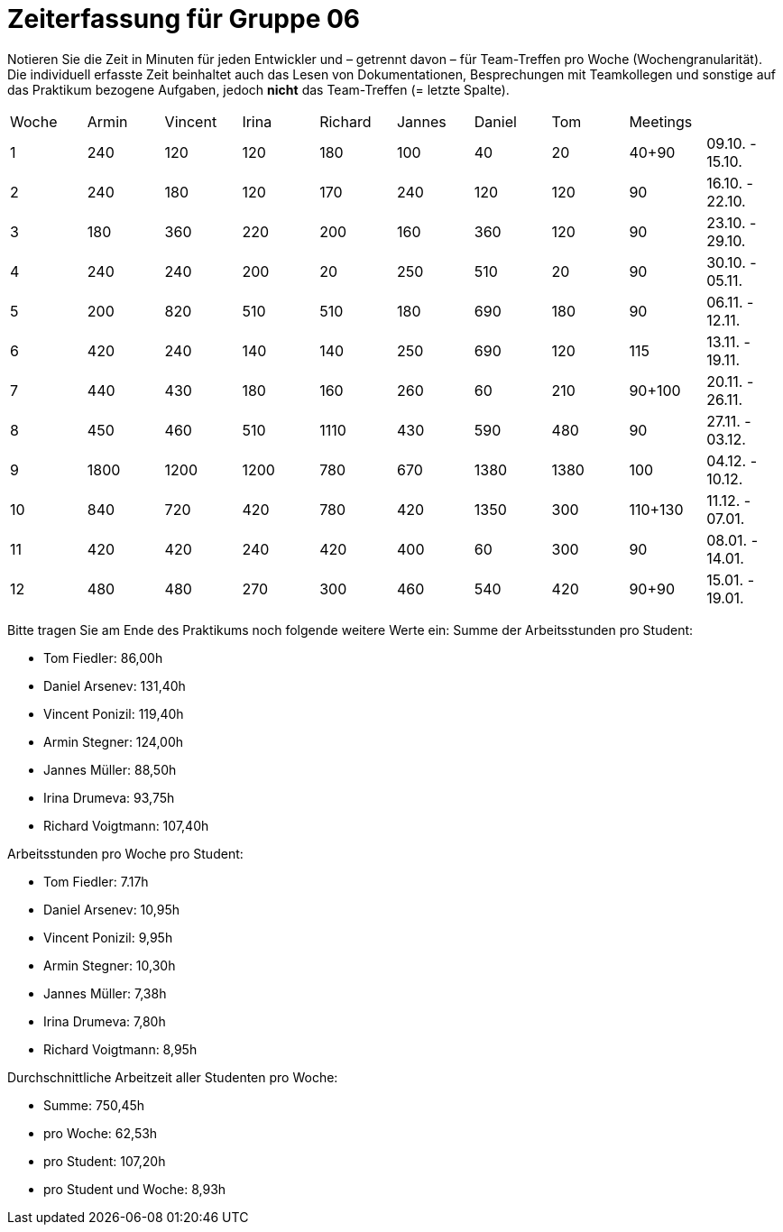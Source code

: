 = Zeiterfassung für Gruppe 06

Notieren Sie die Zeit in Minuten für jeden Entwickler und – getrennt davon – für Team-Treffen pro Woche (Wochengranularität).
Die individuell erfasste Zeit beinhaltet auch das Lesen von Dokumentationen, Besprechungen mit Teamkollegen und sonstige auf das Praktikum bezogene Aufgaben, jedoch *nicht* das Team-Treffen (= letzte Spalte).

// See http://asciidoctor.org/docs/user-manual/#tables
[option="headers"]
|===
|Woche |Armin |Vincent |Irina |Richard |Jannes |Daniel |Tom   |Meetings     |
|1     |240   |120     |120   |180     |100    |40     |20    |40+90        |09.10. - 15.10.
|2     |240   |180     |120   |170     |240    |120    |120   |90           |16.10. - 22.10.
|3     |180   |360     |220   |200     |160    |360    |120   |90           |23.10. - 29.10.
|4     |240   |240     |200   |20      |250    |510    |20    |90           |30.10. - 05.11.
|5     |200   |820     |510   |510     |180    |690    |180   |90           |06.11. - 12.11.
|6     |420   |240     |140   |140     |250    |690    |120   |115          |13.11. - 19.11.
|7     |440   |430     |180   |160     |260    |60     |210   |90+100       |20.11. - 26.11.
|8     |450   |460     |510   |1110    |430    |590    |480   |90           |27.11. - 03.12.
|9     |1800  |1200    |1200  |780     |670    |1380   |1380  |100          |04.12. - 10.12.
|10    |840   |720     |420   |780     |420    |1350   |300   |110+130      |11.12. - 07.01.
|11    |420   |420     |240   |420     |400    |60     |300   |90           |08.01. - 14.01.
|12    |480   |480     |270   |300     |460    |540    |420   |90+90        |15.01. - 19.01.
|===
// Woche 13 kann am Ende in Woche 12 integriert werden
Bitte tragen Sie am Ende des Praktikums noch folgende weitere Werte ein:
Summe der Arbeitsstunden pro Student:
// vergesst nicht jeweils die Meetings mitzurechnen

- Tom Fiedler: 86,00h
- Daniel Arsenev: 131,40h
- Vincent Ponizil: 119,40h
- Armin Stegner: 124,00h
- Jannes Müller: 88,50h
- Irina Drumeva: 93,75h
- Richard Voigtmann: 107,40h

//SUMME(SPALTE(DevX))
Arbeitsstunden pro Woche pro Student:

- Tom Fiedler: 7.17h
- Daniel Arsenev: 10,95h
- Vincent Ponizil: 9,95h
- Armin Stegner: 10,30h
- Jannes Müller: 7,38h
- Irina Drumeva: 7,80h
- Richard Voigtmann: 8,95h
//SUMME(SPALTE(DevX)) / 12

Durchschnittliche Arbeitzeit aller Studenten pro Woche:

- Summe: 750,45h
- pro Woche: 62,53h
- pro Student: 107,20h
- pro Student und Woche: 8,93h
//(SUMME(SPALTE(Dev1)) + SUMME(SPALTE(Dev2)) + SUMME(SPALTE(Dev3)) + SUMME(SPALTE(Dev4)) + SUMME(SPALTE(Dev5)) +SUMME(SPALTE(Dev6))) / 12
